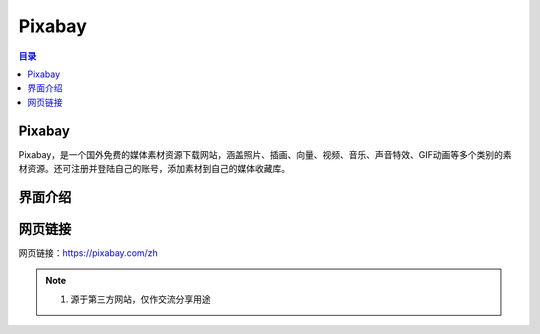 Pixabay
==========
.. contents:: 目录

Pixabay
---------
Pixabay，是一个国外免费的媒体素材资源下载网站，涵盖照片、插画、向量、视频、音乐、声音特效、GIF动画等多个类别的素材资源。还可注册并登陆自己的账号，添加素材到自己的媒体收藏库。

界面介绍
--------
.. figure:: images/Pixabay.png
   :alt: 主页面
   :align: center
   :width: 100%
   :class: custom-figure

网页链接
-----------
网页链接：https://pixabay.com/zh

.. note::

   1. 源于第三方网站，仅作交流分享用途

